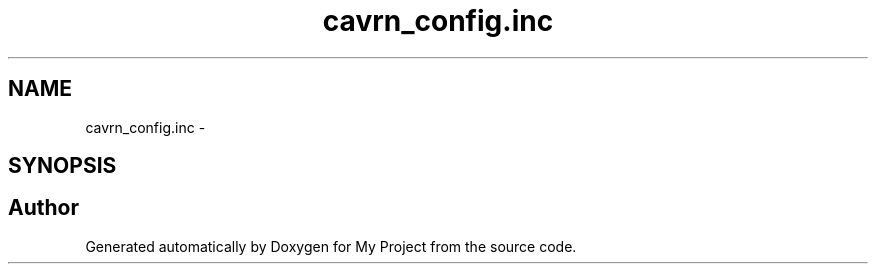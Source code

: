 .TH "cavrn_config.inc" 3 "Wed Feb 18 2015" "My Project" \" -*- nroff -*-
.ad l
.nh
.SH NAME
cavrn_config.inc \- 
.SH SYNOPSIS
.br
.PP
.SH "Author"
.PP 
Generated automatically by Doxygen for My Project from the source code\&.
